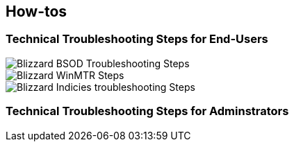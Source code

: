 == How-tos

=== Technical Troubleshooting Steps for End-Users

image::BlizzBSOD.png[Blizzard BSOD Troubleshooting Steps]

image::blizzwinmtr.png[Blizzard WinMTR Steps]
 
image::BlizzOWindiciesForum.png[Blizzard Indicies troubleshooting Steps]

=== Technical Troubleshooting Steps for Adminstrators

